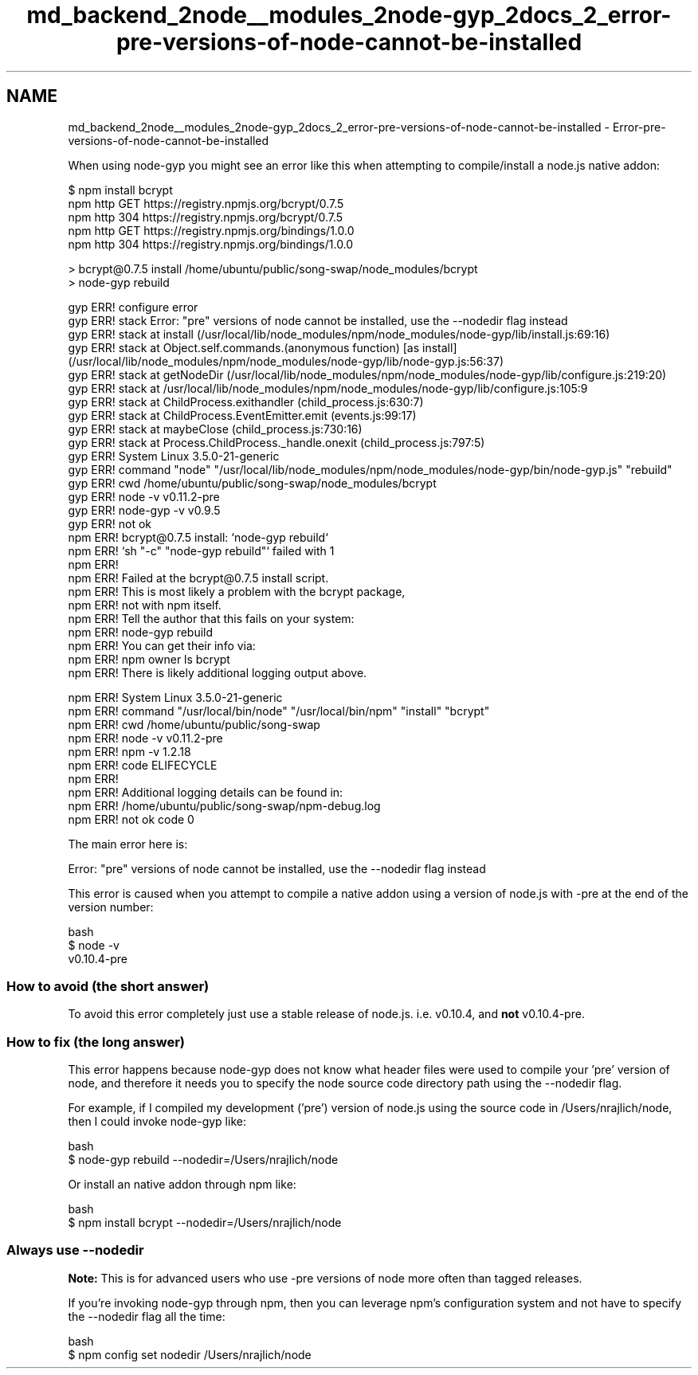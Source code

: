 .TH "md_backend_2node__modules_2node-gyp_2docs_2_error-pre-versions-of-node-cannot-be-installed" 3 "My Project" \" -*- nroff -*-
.ad l
.nh
.SH NAME
md_backend_2node__modules_2node-gyp_2docs_2_error-pre-versions-of-node-cannot-be-installed \- Error-pre-versions-of-node-cannot-be-installed 
.PP
When using \fRnode-gyp\fP you might see an error like this when attempting to compile/install a node\&.js native addon:
.PP
.PP
.nf
$ npm install bcrypt
npm http GET https://registry\&.npmjs\&.org/bcrypt/0\&.7\&.5
npm http 304 https://registry\&.npmjs\&.org/bcrypt/0\&.7\&.5
npm http GET https://registry\&.npmjs\&.org/bindings/1\&.0\&.0
npm http 304 https://registry\&.npmjs\&.org/bindings/1\&.0\&.0

> bcrypt@0\&.7\&.5 install /home/ubuntu/public/song\-swap/node_modules/bcrypt
> node\-gyp rebuild

gyp ERR! configure error
gyp ERR! stack Error: "pre" versions of node cannot be installed, use the \-\-nodedir flag instead
gyp ERR! stack     at install (/usr/local/lib/node_modules/npm/node_modules/node\-gyp/lib/install\&.js:69:16)
gyp ERR! stack     at Object\&.self\&.commands\&.(anonymous function) [as install] (/usr/local/lib/node_modules/npm/node_modules/node\-gyp/lib/node\-gyp\&.js:56:37)
gyp ERR! stack     at getNodeDir (/usr/local/lib/node_modules/npm/node_modules/node\-gyp/lib/configure\&.js:219:20)
gyp ERR! stack     at /usr/local/lib/node_modules/npm/node_modules/node\-gyp/lib/configure\&.js:105:9
gyp ERR! stack     at ChildProcess\&.exithandler (child_process\&.js:630:7)
gyp ERR! stack     at ChildProcess\&.EventEmitter\&.emit (events\&.js:99:17)
gyp ERR! stack     at maybeClose (child_process\&.js:730:16)
gyp ERR! stack     at Process\&.ChildProcess\&._handle\&.onexit (child_process\&.js:797:5)
gyp ERR! System Linux 3\&.5\&.0\-21\-generic
gyp ERR! command "node" "/usr/local/lib/node_modules/npm/node_modules/node\-gyp/bin/node\-gyp\&.js" "rebuild"
gyp ERR! cwd /home/ubuntu/public/song\-swap/node_modules/bcrypt
gyp ERR! node \-v v0\&.11\&.2\-pre
gyp ERR! node\-gyp \-v v0\&.9\&.5
gyp ERR! not ok
npm ERR! bcrypt@0\&.7\&.5 install: `node\-gyp rebuild`
npm ERR! `sh "\-c" "node\-gyp rebuild"` failed with 1
npm ERR!
npm ERR! Failed at the bcrypt@0\&.7\&.5 install script\&.
npm ERR! This is most likely a problem with the bcrypt package,
npm ERR! not with npm itself\&.
npm ERR! Tell the author that this fails on your system:
npm ERR!     node\-gyp rebuild
npm ERR! You can get their info via:
npm ERR!     npm owner ls bcrypt
npm ERR! There is likely additional logging output above\&.

npm ERR! System Linux 3\&.5\&.0\-21\-generic
npm ERR! command "/usr/local/bin/node" "/usr/local/bin/npm" "install" "bcrypt"
npm ERR! cwd /home/ubuntu/public/song\-swap
npm ERR! node \-v v0\&.11\&.2\-pre
npm ERR! npm \-v 1\&.2\&.18
npm ERR! code ELIFECYCLE
npm ERR!
npm ERR! Additional logging details can be found in:
npm ERR!     /home/ubuntu/public/song\-swap/npm\-debug\&.log
npm ERR! not ok code 0
.fi
.PP
.PP
The main error here is:
.PP
.PP
.nf
Error: "pre" versions of node cannot be installed, use the \-\-nodedir flag instead
.fi
.PP
.PP
This error is caused when you attempt to compile a native addon using a version of node\&.js with \fR-pre\fP at the end of the version number:
.PP
.PP
.nf
 bash
$ node \-v
v0\&.10\&.4\-pre
.fi
.PP
.SS "How to avoid (the short answer)"
To avoid this error completely just use a stable release of node\&.js\&. i\&.e\&. \fRv0\&.10\&.4\fP, and \fBnot\fP \fRv0\&.10\&.4-pre\fP\&.
.SS "How to fix (the long answer)"
This error happens because \fRnode-gyp\fP does not know what header files were used to compile your 'pre' version of node, and therefore it needs you to specify the node source code directory path using the \fR--nodedir\fP flag\&.
.PP
For example, if I compiled my development ('pre') version of node\&.js using the source code in \fR/Users/nrajlich/node\fP, then I could invoke \fRnode-gyp\fP like:
.PP
.PP
.nf
 bash
$ node\-gyp rebuild \-\-nodedir=/Users/nrajlich/node
.fi
.PP
.PP
Or install an native addon through \fRnpm\fP like:
.PP
.PP
.nf
 bash
$ npm install bcrypt \-\-nodedir=/Users/nrajlich/node
.fi
.PP
.SS "Always use \fR--nodedir\fP"
\fBNote:\fP This is for advanced users who use \fR-pre\fP versions of node more often than tagged releases\&.
.PP
If you're invoking \fRnode-gyp\fP through \fRnpm\fP, then you can leverage \fRnpm\fP's configuration system and not have to specify the \fR--nodedir\fP flag all the time:
.PP
.PP
.nf
 bash
$ npm config set nodedir /Users/nrajlich/node
.fi
.PP
 
